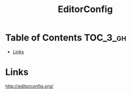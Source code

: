 #+TITLE: EditorConfig

* Table of Contents :TOC_3_gh:
- [[#links][Links]]

* Links
http://editorconfig.org/
